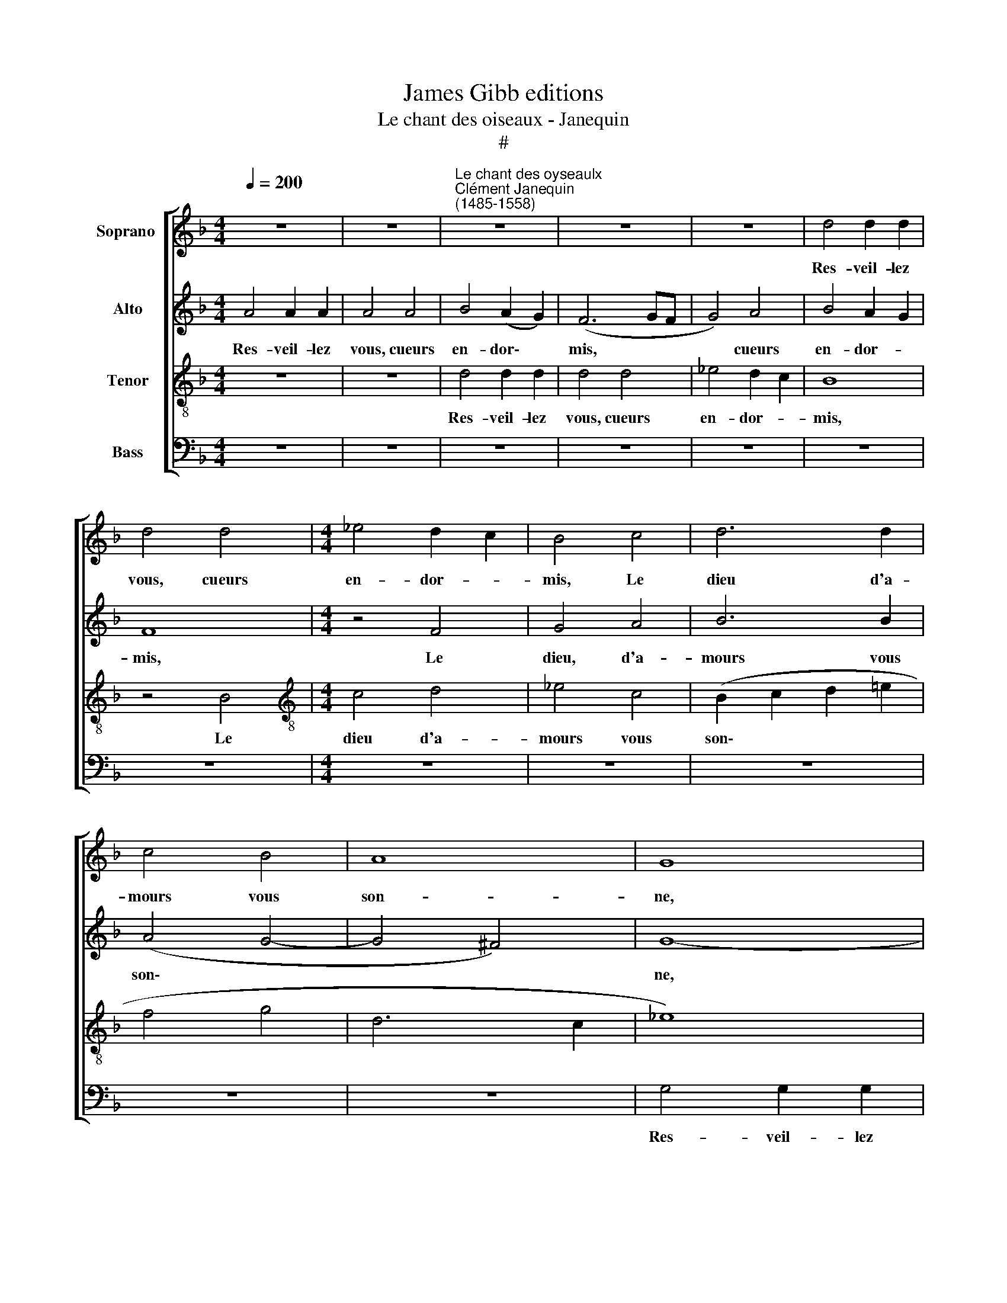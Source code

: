 X:1
T:James Gibb editions
T:Le chant des oiseaux - Janequin
T:#
%%score [ 1 2 3 4 ]
L:1/8
Q:1/4=200
M:4/4
K:F
V:1 treble nm="Soprano "
V:2 treble nm="Alto"
V:3 treble-8 nm="Tenor"
V:4 bass nm="Bass"
V:1
 z8 | z8 |"^Le chant des oyseaulx""^Clément Janequin\n(1485-1558)" z8 | z8 | z8 | d4 d2 d2 | %6
w: |||||Res- veil- lez~|
 d4 d4 |[M:4/4] _e4 d2 c2 | B4 c4 | d6 d2 | c4 B4 | A8 | G8 | B4 B2 B2 | B4 z4 | z8 | z8 | %17
w: vous,~ cueurs~|en- dor- *|mis,~ Le|dieu d'a-|mours vous~|son-|ne,|res- veil- lez|vous,|||
 d4 d2 d2 | d4 d4 | _e4 (d2 c2) | B4 c4 | d6 d2 | c4 B4 | (A8 | G8 | B8 | A4 G4- | G4 ^F4) | G8- | %29
w: Vous se- rez|tous en|ioi- e *|mis, Car|la sai-|son est|bon\-|||||ne.|
 G8 | z8 | z8 | z8 | z8 | z8 | z8 | B6 B2 | A4 d4 | d4 ^c4 | d8 | z8 | z8 | B6 B2 | A4 d4 | %44
w: |||||||Les oy-|seaulx quand|sont ra-|vis|||Es- cou-|tez bien|
 d4 ^c4 | d8 | z4 A4 | c6 c2 | B4 A4 | (G4 A4- | A2 G2 G4- | G4 ^F4) | G8- | G8 | z8 | z8 | z8 | %57
w: leur de-|vis,|Des-|tou- pez|vos o-|reil\- *|||les.|||||
 z8 | z4 A4 | c6 B2 | A2 G2 A4 | B2 c2 B2 A2 | G2 FF G2 B2 | A6 d2 | c6 B2 | A6 d2 | c6 B2 | %67
w: |Et|fa- ri-|ra- ri- ron,|fre- re- ly io-|ly, fre- re- ly io-|ly, io-|ly, io-|ly, Et|fa- ri-|
 A2 G2 A4 | B2 c2 B2 A2 | G2 FF G2 B2 | A8 | z8 | z8 | z4 c4- | c2 cc A2 cc | A8 | z8 | z8 | z8 | %79
w: ra- ri- ron|fre- re- li io-|ly, fre- re- ly io-|ly,|||Tu,|* que dit tu, que dit|tu~?||||
 d2 d2 d2 d2 | d4 z4 | d2 d2 d2 d2 | d4 f4- | f2 e2 d2 e2 | f4 z4 | z4 d4- | d2 c2 B2 c2 | d4 z4 | %88
w: Le pe- tit mi-|gnon,|Le pe- tit mi-|gnon. Sain\-|* cte te- ste|Dieu,|Sain\-|* cte te- ste|Dieu,|
 f2 e2 d2 e2 | f4 d2 e2 | f2 f2 d2 _e2 | c2 B2 d2 =e2 | f4 f4 | c2 c2 d4 | d2 d2 d2 B2 | %95
w: Sain- cte te- ste|Dieu. Il est|temps, temps, d'al- ler|boi- re, Il est|temps, temps.|Au ser- mon|ma mais- tresse, A|
 c2 d2 d2 d2 | d2 dd d2 d2 | d2 dd d4 | e8- | e8 | e2 e2 e2 e2 | e2 e2 e2 e2 | e2 e2 e2 e2 | %103
w: sainct Tro- tin mous-|trer le té- tin, le|doulx mu- se- quin.|Tu||tu, tu, tu, tu,|tu, tu, tu, tu,|tu, co- qui, co-|
 e2 e2 e2 e2 | c8 | z8 | c8- | c8 | z2 c2 c2 c2 | c2 c2 c2 c2 | c4 c4- | c4 z4 | c8- | c8 | d8 | %115
w: qui, co- qui, co-|qui,||Tu,||oy, ty, oy,|ty, oy, ty, oy,|ty, tu,||tu,||huyt,|
 d8 | d8 | d8 | d8 | d8 | f2 f2 f2 f2 | f2 f2 f2 f2 | f2 f2 f2 f2 | f2 f2 f2 f2 | f2 f2 e2 f2 | %125
w: huyt,|huyt,|huyt,|huyt,|huyt,|ter, ter, ter, ter,|ter, ter, ter, ter,|Teo, teo, teo teo|teo teo teo teo|teo frian, frian, frian,|
 e2 f2 e2 f2 | e2 e2 e2 e2 | e2 e2 e4 | z8 | z8 | z8 | z8 | d2 d2 d2 d2 | d2 d2 d2 d2 | %134
w: frian, ti- cun, ti-|cun, tur- ry, tur-|ry qui- bi|||||ter, ter, ter, ter,|ter, fou- quet~ fou-|
 d2 d2 d2 d2 | d2 d2 d2 d2 | d2 d2 d4 | d8 | e4 e4 | e4 e4 | e2 e2 e2 e2 | e2 e2 e2 e2 | e4 c4- | %143
w: quet, si, ti, si,|ti, frian, frian, frian,|frain, frian, frian,|tu,|huy, huy,|huy, huy,|tar, tar, tar, tar,|tar, tar, tar, tar,|tar, trr,|
 c2 c2 c2 c2 | c4 c4- | c2 c2 c2 c2 | c4 c4- | c2 c2 c2 c2 | c4 c4- | c2 c2 c2 c2 | c4 c6 | %151
w: * oy, ty, oy,|ty, trr,|* tur- ry, tur-|ry, qrr,|* qui- bi, qui-|bi, frr,|* si- ti, si-|ti, frr,|
 c2 c2 c2 c4 | c4- c2 c2 | c2 c2 x4 | c4 c4 | A8 | z8 | d2 d2 A2 A2 | F4 A2 A2 | F8 | z8 | %161
w: fou- quet, fou- quet,|frr, * frian,|frian, frian,|frian, co-|cu||co, co- cu, co-|cu, co, co-|cu||
 d2 d2 B4 | A2 A2 F4- | F4 A4 | F8 | z8 | d2 d2 B2 B2 | A4 z4 | z4 z2 G2 | F4 z4 | z4 z2 G2 | %171
w: co, co- cu,|co, co- cu,|* co-|cu,||co, co- cu, co-|cu,|co-|cu|co-|
 F4 B2 B2 | G4 z2 G2 | F4 B2 B2 | G4 z4 | d4 d2 d2 | d2 d2 d2 d2 | d2 d2 d2 d2 | c2 B2 (d4- | %179
w: cu, co, co-|cu, co-|cu, co, co-|cu,|Par tra- hi-|son, en che- scun|nid, Pon- nez sans|qu'on vous son\-|
 d2 c2 B2 A2 | B8) | A8 | A4 A2 A2 | F2 F2 F2 F2 | F8 | z8 | z8 | z8 | z2 d2 d2 d2 | d2 d2 d2 d2 | %190
w: ||ne,|Par tra- hi-|son, en che- scun|nid,||||Par tra- hi-|son, en che- scun|
 d2 d2 d2 d2 | c2 B2 (d4- | d2 c2 B2 A2 | B8 | A8- | A4 G2 F2 | E6 D2) | E8- | E8 | z8 | z8 | z8 | %202
w: nid, Pon- nez sans|qu'on vous son\-||||||ne,|||||
 d4 d2 d2 | d4 d4 | _e4 (d2 c2) | B4 c4 | d6 d2 | c4 B4 | A8 | G8 | B4 B2 B2 | B4 z4 | z8 | z8 | %214
w: Res- veil- lez|vous, cueurs|en- dor\- *|mis, Le|dieu d'a-|mours vous|son-|ne,|Res- veil- lez|vous,|||
 d4 d2 d2 | d4 d4 | _e4 (d2 c2) | B4 c4 | d6 d2 | c4 B4 | (A8 |[Q:1/4=195] G8 |[Q:1/4=188] B8 | %223
w: Vous se- rez|tous en|ioy- e *|mis, Car|la sai-|son est|bon\-|||
[Q:1/4=182] A4[Q:1/4=178] G4- |[Q:1/4=175] G4[Q:1/4=171] ^F4) | %225
w: ||
[Q:1/4=10][Q:1/4=170] !fermata!G16 |] %226
w: ne.|
V:2
 A4 A2 A2 | A4 A4 | B4 (A2 G2) | (F6 GF | G4) A4 | B4 A2 G2 | F8 |[M:4/4] z4 F4 | G4 A4 | B6 B2 | %10
w: Res- veil- lez|vous, cueurs|en- dor\- *|mis, * *|* cueurs|en- dor- *|mis,|Le|dieu, d'a-|mours vous|
 (A4 G4- | G4 ^F4) | G8- | G8 | z8 | A4 A2 A2 | G4 A4 | B4 (A2 G2) | F8 | z4 F4 | G4 A4 | B6 B2 | %22
w: son\- *||ne,|||Vous se- rez|tous en|ioi- e *|mis,|Car|la sai-|son est|
 (A4 G4- | G4 ^F4 | G8 | =F8 | _E8 | D8) | D8- | D8 | z8 | z8 | F6 F2 | E4 A4 | A4 G4 | A4 E4 | %36
w: bon\- *||||||ne.||||Les oy-|seaulx quand|sont ra-|vis En|
 G6 G2 | F4 F4 | E8 | D8 | F6 F2 | E4 A4 | A4 G4 | A8 | z4 E4 | G6 G2 | F4 F4 | E8 | (D2 E2 F2 D2 | %49
w: leur chant|font mer-|veil-|les.|Es- cou-|tez bien|leur de-|vis,|Des-|tou- pez|vos o-|reil-|les. * * *|
 E4 F4 | D8) | z4 D4 | D2 D2 D2 D2 | E8 | z8 | z8 | z8 | z4 C4 | F6 F2 | E2 D2 E4 | F2 G2 F2 E2 | %61
w: ||Et|fa- ri- ra- ri-|ron,||||Et|fa- ri-|ra- ri- ron,|fa- ri- ra- ri-|
 D2 CC D2 F2 | E2 D2 D2 DE | F2 F2 E2 D2 | A4 z4 | DDDD F2 G2 | A4 z4 | D4 D4 | z4 z2 F2 | %69
w: ron, fre- re- ly io-|ly, io- ly fre- re-|ly io- ly, io-|ly,|fre- re- ly io- ly, io-|ly,|io- ly|fre-|
 D2 DD D2 G2 | F2 E2 F2 G2 | A8 | z4 F4 | F2 G2 A2 B2 | A4 z2 C2 | D2 C2 F4- | F2 FF F2 FF | %77
w: re- ly io- ly, io-|ly, io- ly, io-|ly|Chou-|ty tou- y, tou-|y, Tu|dy, tu dy,|* Le pe- tit san- so-|
 G6 GG | G2 G2 G2 G2 | B6 B2 | B2 B2 B2 B2 | B4 B2 B2 | F2 B2 B2 B2 | A4 z4 | z4 F4 | B4 F4 | z8 | %87
w: net, Le pe-|tit mi- gnon, Pe-|ti- te,|Le pe- tit mi-|gnon. Qu'est là|bas~? Pas- se vil-|lain.|Pe-|ti- te||
 z4 FGAB | A4 z4 | z4 z2 B2 | B2 B2 B2 B2 | A2 B2 G2 B2 | A4 z2 A2 | A2 F2 B2 B2 | A2 FF B4 | %95
w: Le pe- tit mi-|gnon.|Le|pe- tit san- so-|net, din dan din|dan Sus|ma- dame à la|mes- se, Pe- ti-|
 A2 F2 B4 | A4 z4 | A6 A2 | G2 A2 G2 A2 | G6 A2 | G2 A2 G2 A2 | G4 z2 AA | G2 AA G2 AA | %103
w: te, Pe- ti-|te.|Teo ti-|cun, ti- cun, ti-|cun, ti-|cun, ti- cun, ti-|cun, qui l'a-|ra, qui l'a- ra, qui l'a-|
 G2 GG G2 G2 | A8 | A8- | A8 | A8- | A8 | A8- | A8 | A8- | A8 | z2 AA F2 AA | F8- | F8 | %116
w: ra, fe- re- ly, si|ti,|tu,||tu,||tu,||tu,||qui l'a- ra, qui l'a-|ra,||
 B2 B2 B2 B2 | B2 B2 B2 B2 | B2 B2 B2 B2 | B2 B2 B2 B2 | A2 A2 A2 A2 | A4 z4 | z2 B2 A2 B2 | %123
w: Teo, teo, teo, teo,|teo, teo, teo, teo,|teo, teo, teo, teo,|teo, teo, teo, teo,|teo, teo, teo, teo,|teo,|oy, ty, oy,|
 A2 B2 A2 B2 | A4 A4- | A2 AA G2 AA | G8 | z8 | F8- | F8 | F8- | F8 | F2 F2 F2 F2 | F2 F2 F2 F2 | %134
w: ty, oy, ty, oy,|ty, trr,|* qui l'a- ra, qui l'a-|ra,||tu,||tu,||fou- quet, fou- quet,|si, ti, si, ti,|
 F2 F2 F2 F2 | F2 F2 F2 F2 | F4 F4- | F4 G4- | G2 G2 G2 G2 | G2 A2 G2 A2 | G2 G2 G2 G2 | %141
w: frian, frian, frian, frian,|frian, tu- ri, tu-|ri, tu,|* tu,|* tu, tu, tu,|tu, oy, ty, oy,|ty, tu- ri, tu-|
 G2 A2 G2 A2 | G2 GG A2 A2 | A4 A4- | A2 A2 A2 A2 | A4 A4- | A2 A2 A2 A2 | A4 A4- | A2 A2 A2 A2 | %149
w: ri, ty- cun, ty-|cun, fre- re- li, si,|ti, frr,|* oy, ty,~ oy,|ty, trr,|* tu- ri, tu-|ri, vrr,\_~|* si, ti, si,|
 A4 A4- | A2 A2 A2 A2 x2 | A4 A4- x2 | A2 A2 A2 A2 | A4 A4- | A2 A2 A2 A2 | A2 A2 F4 | %156
w: ti, frr,|* fou- quet, fou-|quet, frr,|* frian, frian, frian,|frian, frr,|* tur- ri, tur-|ri, co- qui|
 B2 B2 A2 B2 | F8 | A2 A2 F4- | F2 B2 A2 B2 | G4 F4 | D4 D2 D2 | D2 D2 A,4 | A4 F4- | F2 B2 A2 B2 | %165
w: co, co- cu, co-|cu,|co, co- cu|* co- cu, co-|cu, co-|cu, co, co,|co co- cu,|co- cu,|* co- cu, co-|
 G4 F4 | D4 D2 D2 | D2 D2 D2 E2 | F2 D2 G4 | D2 D2 F2 F2 | F2 F2 G4 | D2 D2 B,2 D2 | B,4 z4 | %173
w: cu co-|cu, co, co-|cu, Car vous n'e-|stes qu'un trai-|stre, Car cous n'e-|stes qu'un trai-|stre, co- cu, co-|cu,|
 D2 D2 B,2 D2 | B,4 z4 | F2 F2 D2 F2 | F2 F2 D4 | B4 B2 B2 | A2 G2 F2 E2 | D4 G4 | G4 G4 | F6 E2 | %182
w: co, co- cu, co-|cu,|co, co- cu, co-|cu, co- cu.|Par tra- hi-|son, en che- scun|nid. Pon-|nez sans|qu'on vous|
 F4 F4 | z4 D4 | D2 D2 D2 D2 | D2 D2 D4 | z8 | z8 | z8 | A4 A2 A2 | A2 A2 A2 A2 | A2 A2 A2 A2 | %192
w: son- ne,|Par|tra- hi- son, en|che- scun nid,||||Par tra- hi-|son, en che- scun|nid, Pon- nez sans|
 G2 F2 (A4- | A2 G2 F2 E2 | F8) | E8 | z8 | A4 A2 A2 | A4 A4 | B4 (A2 G2) | (F6 GF | G4) A4 | %202
w: qu'on vous son\-|||ne,||Res- veil- lez|vous, cueurs|en- dor\- *|mis * *|* cueurs|
 B4 (A2 G2) | F8 | z4 F4 | G4 A4 | B6 B2 | (A4 G4- | G4 ^F4) | G8- | G8 | z8 | A4 A2 A2 | G4 A4 | %214
w: en- dor\- *|mis,|Le|dieu d'a-|mours vous|son\- *||ne,|||Vous se- rez|tous en|
 B4 (A2 G2) | F8 | z4 F4 | G4 A4 | B6 B2 | (A4 G4- | G4 ^F4 | G8 | F8 | _E8 | D8) | !fermata!D16 |] %226
w: ioy- e *|mis,|Car|la sai-|son est|bon\- *||||||ne.|
V:3
 z8 | z8 | d4 d2 d2 | d4 d4 | _e4 d2 c2 | B8 | z4 B4 |[M:4/4][K:treble-8] c4 d4 | _e4 c4 | %9
w: ||Res- veil- lez|vous, cueurs|en- dor- *|mis,|Le|dieu d'a-|mours vous|
 (B2 c2 d2 =e2 | f4 g4 | d6 c2 | _e8) | d8 | d4 d2 d2 | d4 d4 | _e4 (d2 c2) | B8 | z4 B4 | c4 d4 | %20
w: son\- * * *||||ne,|re- veil- lez|vous, cueurs|en- dor\- *|mis,|Car|la sai-|
 _e4 c4 | (B4 f4- | f2 =e2 d2 c2 | d8) | B4 c4 | d6 d2 | c4 B4 | A8 | G8 | B6 B2 | A4 d4 | d4 ^c4 | %32
w: son est|bon\- *|||ne, Car|la sai-|son est|bon-|ne.|Les oy-|seaulx quand|sont ra-|
 d4 A4 | =c6 c2 | B4 B4 | A8 | G8 | z8 | z8 | B6 B2 | A4 d4 | d4 ^c4 | d4 d4 | f4 f4 | e4 z4 | %45
w: vis En|leur chant|font mer-|veil-|les.|||Es- cou-|tez bien|leur de-|vis, Des-|tou- pez|vos,|
 B6 B2 | A4 d4 | d4 ^c4 | d4 A4 | c6 c2 | B4 B4 | A8 | G4 G4 | c6 B2 | A2 G2 A4 | B2 c2 B2 A2 | %56
w: Es- cou-|tez bien|leur de-|vis, Des-|tou- pez|vos o-|reil-|les. Et|fa- ri-|ra- ri- ron,|fa- ri- ra- ri-|
 G2 FF G2 B2 | A8 | z8 | z4 A4 | d6 c2 | B2 A2 G2 FF | G2 A2 B2 G2 | c2 z2 z4 | edef e2 d2 | %65
w: ron, fre- re- ly jo-|ly||Et|fa- ri-|ra- ri- ron, fre- re-|ly, io- ly, io-|ly,|fre- re- ly io- ly, io-|
 f4 z4 | edef e2 d2 | f6 e2 | d2 c2 d2 dc | B2 A2 B2 G2 | d2 d2 A4- | A2 B2 c2 d2 | e2 c2 d2 e2 | %73
w: ly,|fre- re- ly io- ly, io-|ly, io-|ly io- ly io- ly,|io- ly, io- ly,|io- ly, Ty,|* ty, ty, pi,|ty chou- thi thou-|
 f2 d2 e2 e2 | f8- | f4 z2 d2 | d2 dd B2 dd | B8- | B8 | z4 f2 f2 | f2 f2 f4 | z4 f4- | %82
w: y, thou- y, thou-|y,|* Tu|dit que dit tu, que dit|tu?||Le pe-|tit mi- gnon|Sain\-|
 f2 e2 d2 e2 | f2 c2 g4 | d8- | d8 | z4 G2 A2 | B2 G2 A4 | d2 e2 f4 | d2 e2 f4 | z8 | z8 | %92
w: * cte te- ste|Dieu, Pe- ti-|te,||Le pe-|tit mi- gnon.|Il est temps,|Il est temps,|||
 z4 d2 e2 | f4 f4 | f4 d2 _e2 | c2 B2 d2 =e2 | f4 f4 | f8 | c2 c2 c2 c2 | c2 c2 c2 c2 | c4 c4- | %101
w: Il est|temps, temps,|temps d'al- ler|boi- re, Il est|temps, temps,|temps.|Frian, frian, frian, frian,|frian, frian, frian, frian|tu, tu,|
 c4 c4- | c4 c4- | c4 c4 | z2 f2 f2 f2 | f2 f2 f2 f2 | f2 f2 f2 f2 | f6 ff | e2 ff e2 ff | e6 ff | %110
w: * tu,|* tu,|* tu,|co- qui, co-|qui, co- qui, co-|qui, si, ty, si,|ti, qui l'a-|ra, qui l'a- ra, qui l'a-|ra, qui l'a-|
 e2 ff e2 ff | e4 f2 e2 | f2 e2 f2 e2 | f2 c4 A2 | B6 B2 | B8 | z2 g2 g2 g2 | g2 g2 g2 g2 | %118
w: ra, qui- la- ra, qui- la-|ra, ty cun,|ty cun, ty cun,|ty, cun, Oy|ty, oy,|ty,|oy, tu, oy,|tu, oy, tu, oy,|
 g4 g4- | g4 z4 | d8 | d8 | d8 | d8 | z8 | z4 z2 A2 | c4 c4 | c4 c2 cc | A6 B2 | A2 B2 A2 B2 | %130
w: ti, tu,||tu,|tu,|tu,|tu,||Et|huy, huy,|huy, huy, qui l'a-|ra ti-|cun, ti- cun, ti-|
 A4 z2 A2 | A2 A2 A2 A2 | B4 z2 B2 | B4 z4 | z4 B4 | B4 B4 | B4 B4 | B2 BB G2 BB | G4 c4- | %139
w: cun, co-|qui, co- qui, co-|qui, co-|qui.|huy,|huy, huy,|huy, huy,|huit, qui l'a- ra, qui l'a-|ra, frr,|
 c2 c2 c2 c2 | c2 c2 c2 c2 | c2 c2 c2 c2 | c2 cc A4 | f6 f2 | f2 f2 f4 | f6 f2 | f2 f2 f4 | f6 f2 | %148
w: * si, ty, si,|ty, tur- ri, tur-|ri, qui- bi, qui-|bi, qui- la- ra,|trr, tar,|tar, tar, tar,|ter, tur-|ri, tur- ri,|qrr, qui|
 f2 f2 f4 | f6 f2 | f2 f2 f4 x2 | f6 f2 x2 | f2 f2 f4 | f6 f2 | f2 f2 f4 | f4 c4 | d4 d2 d2 | %157
w: \-~bi, qui- bi,|vrr, si-|ti, si- ti,|frr, fou-|quet, fou- quet,|frr, frian,|frian, frian, frian,|ty, tu,|Fuy- ez, fuy-|
 d4 z4 | d4 d2 d2 | d2 d2 d2 d2 | B2 c2 d2 e2 | f2 d2 g4 | f4 z4 | d4 d2 d2 | d2 d2 d2 d2 | %165
w: ez,|fuy- ez, fuy-|ez mai- stre co-|cu, Sor- tez de|nos cha- pi-|tre,|Vous ne se-|rez poinct re- te-|
 B2 c2 d2 e2 | f2 d2 g4 | f2 f2 d4 | z2 B2 B2 G2 | z2 f2 d4 | z2 B2 B2 G2 | B2 F2 G2 D2 | %172
w: nu, Car vous n'e-|stes qu'un trai-|stre, co- cu,|co- co- cu,|co- cu,|co, co- cu,|co- cu, co- cu,|
 z2 B2 B2 G2 | B2 F2 G2 D2 | z2 B2 B2 G2 | B2 F2 G2 D2 | B2 B2 F2 B2 | G8 | z8 | z8 | z8 | %181
w: co, co- cu,|co- cu, co- cu,|co, co- cu,|co- cu, co- cu.|co, co- cu, co-|cu.||||
 d4 d2 d2 | d2 d2 d2 d2 | d8 | z8 | f4 f2 f2 | f2 f2 f2 f2 | f2 f2 f2 f2 | e2 d2 g4- | g2 f2 f4 | %190
w: Par tra- hi-|son, en che- scun|nid,||Par tra- hi-|son, en che- scun|nid,~ pon- nez sans|quon vous son\-|* ne, sans|
 f4 f4 | e4 d4 | d4 d2 d2 | d4 d4 | d4 d4 | ^c8- | c8 | ^c8 | ^c8 | d4 d2 d2 | d4 d4 | %201
w: qu'on vous|son- ne,|Re- veil- lez|vous, cueurs|en- dor-|mis,||||Res- veil- lez|vous, cueurs|
 _e4 (d2 c2) | B8 | z4 B4 | c4 d4 | _e4 c4 | (B2 c2 d2 e2 | f4 g4 | d6 c2 | _e8) | d8 | d4 d2 d2 | %212
w: en- dor\- *|mis,|Le|dieu d'a-|mours vous|son\- * * *||||ne,|res- veil- lez|
 d4 d4 | _e4 (d2 c2) | B8 | z4 B4 | c4 d4 | _e4 c4 | (B4 f4- | f2 e2 d2 c2 | d8) | B4 c4 | d6 d2 | %223
w: vous cueurs|en- dor\- *|mis,|le|dieu d'a-|mours vous|son\- *|||ne, le|dieu d'a-|
 c4 B4 | A8 | !fermata!G16 |] %226
w: mours vous|son-|ne.|
V:4
 z8 | z8 | z8 | z8 | z8 | z8 | z8 |[M:4/4] z8 | z8 | z8 | z8 | z8 | G,4 G,2 G,2 | G,4 G,4 | %14
w: ||||||||||||Res- veil- lez|vous, cueurs|
 B,4 (A,2 G,2) | F,8 | z4 F,4 | G,6 A,2 | B,8 | z8 | z8 | z4 B,,4 | F,4 G,4 | D,4 D,4 | _E,6 E,2 | %25
w: en- dor\- *|mis,|re-|veil- lez|vous,|||re-|veil- lez|vous, Car|la sai-|
 D,4 B,,4 | C,8 | D,8 | G,6 G,2 | G,4 G,4 | (F,4 E,2 D,2 | E,4) E,4 | D,8 | z8 | z8 | F,4 C4- | %36
w: son est|bon-|ne.|Les oy-|seaulx quand|sont * *|* ra-|vis|||En leur|
 C2 B,2 B,2 C2 | D8 | A,8 | z8 | D,6 D,2 | A,4 A,4 | B,4 B,4 | F,6 D,2 | A,4 A,4 | G,4 G,4 | (D,8 | %47
w: * chant font mer-|veil-|les.||Es- cou-|tez bien|leur de-|vis, Des-|tou- pez|vos o-|reil\-|
 A,8) | D,8 | z4 F,4 | G,6 G,2 | D,4 D,4 | G,8 | C,8 | F,6 E,2 | D,2 C,2 D,2 F,2 | %56
w: |les.|Des-|tou- pez|vos o-|reil-|les.|Fa- ri-|ra- ri- ron, et|
 _E,2 D,2 C,2 B,,2 | F,2 F,F, F,2 F,2 | D,8 | z8 | z8 | z8 | z2 D,2 G,2 G,2 | F,2 D,D, A,2 B,2 | %64
w: fa- ri- ra- ri-|ron, fre- re- ly jo-|ly,||||io- ly, io-|ly, fre- re- ly io-|
 A,4 z4 | z2 D,2 A,2 B,2 | A,4 z4 | z4 D,4 | G,2 A,A, G,2 F,2 | G,2 D,2 G,2 G,2 | D,6 E,2 | %71
w: ly,|io- ly, io-|ly|io-|ly, fre- re- ly io-|ly, io- ly, io-|ly. Ty,|
 F,2 G,2 A,4- | A,2 A,2 B,4- | B,2 B,2 A,2 A,A, | F,8 | z2 F,F, D,2 F,F, | D,6 D,D, | _E,6 x E, | %78
w: ty, pi, ty,|* Tu, que|* dit tu, que dit|tu,|que dit tu, que dit|tu~? Le pe-|tit, pe-|
 _E,2 E,E, E,2 E,E, | B,,8- | B,,8 | B,,8 | B,,8 | z8 | B,6 A,2 | G,2 A,2 B,4 | G,2 G,2 G,2 G,2 | %87
w: tit san- son- net, de Pa-|ris.|||||Sain- cte|te- ste Dieu,|Qu'est là bas~? Pas-|
 G,2 G,2 D,4 | z4 B,4 | B,2 B,2 B,2 B,2 | B,2 B,,2 B,,2 B,,2 | F,2 G,2 G,2 G,2 | D,8 | z4 B,2 C2 | %94
w: se vil- lain.|San-|son- net de Pa-|ris, Sai- ge, cour-|toys et bien a-|pris.|Il est|
 D2 DD B,2 G,2 | A,2 B,2 G,2 G,G, | D,8- | D,8 | z8 | z8 | z8 | z8 | z8 | z8 | F,8- | F,8 | %106
w: temps, que dit tu, Il|est temps, temps, que dit|tu?||||||||Ter,||
 F,2 F,2 F,2 F,2 | F,2 F,2 F,2 F,2 | A,8- | A,8 | z2 A,2 A,2 A,2 | A,2 A,2 A,2 A,2 | %112
w: frian, frian, frian, frian,|frian, frian, frian, frian,|tu,||tur- ri, tur-|ri, tur- ri, tur-|
 A,2 A,A, F,2 A,A, | F,8 | z8 | z8 | G,8- | G,8 | G,8- | G,8 | z8 | z8 | z8 | z8 | z8 | z8 | %126
w: ri, qui l'a- ra, qui l'a-|ra,|||Tu,||tu,||||||||
 C,2 C,2 C,2 C,2 | C,2 C,2 C,2 C,2 | D,2 D,2 D,2 D,2 | D,2 D,2 D,2 D,2 | D,2 D,2 D,2 D,2 | D,4 z4 | %132
w: queo, queo, queo, queo,|queo, queo, queo, queo,|tar, tar, tar, tar,|tar, fou- quet, fou-|quet, qui- bi, qui-|bi,|
 B,,8- | B,,8 | B,,8- | B,,8 | z8 | z8 | C,2 C,2 C,2 C,2 | C,2 C,C, C,2 C,C, | C,4 C,4 | C,4 C,4 | %142
w: tu,||tu,||||queo, queo, queo, queo,|queo, ve- le- cy, ve- le-|cy, huyt,|huyt, huyt,|
 C,4 F,2 F,2 | F,2 F,2 F,4 | F,6 F,2 | F,2 F,2 F,4 | F,6 F,2 | F,2 F,2 F,4 | F,6 F,2 | %149
w: huyt, ter, ter,|ter, ter, ter,|ter tur-|ry, tur- ry,|ter qui-|bi, qui- bi,~|Vrr, si-|
 F,2 F,2 F,4 | F,6 F,2 x2 | F,2 F,2 F,4 x2 | F,6 F,2 | F,2 F,2 F,2 F,2 | F,2 F,2 F,2 F,2 | %155
w: ti si- ti|Frr, fou-|quet, fou- quet,|frr, frian,|frian, frian, frian, co-|qui, co, qui, tu-|
 F,2 F,2 F,2 A,A, | G,4 F,2 G,2 | D,4 D,4 | D,2 D,2 D,2 D,2 | D,2 B,,2 D,2 B,,2 | _E,4 B,,4 | %161
w: ry, qui- bi, Où est|il le co-|cu? Fuy-|ez, fuy- ez, co,|co- cu, co- cu,|co- cu,|
 B,4 G,2 G,2 | D,2 D,2 D,2 D,2 | D,4 z2 D,2 | D,2 D,2 D,2 B,,2 | _E,2 E,2 B,,4 | B,2 B,2 G,2 G,2 | %167
w: Fuy- ez, fuy-|ez mai- stre co-|cu, Vous|ne se- rez poinct|re- te- nu|co, co- cu, co-|
 D,2 D,2 B,,2 C,2 | D,2 B,,2 _E,4 | B,,2 D,2 B,,2 C,2 | D,2 B,,2 _E,4 | B,,8 | _E,2 E,2 B,,2 E,2 | %173
w: cu, Car vous n'e-|stes qu'un trai-|stre, Car vous n'e-|stes qu'un trai-|stre,|co, co- cu, co-|
 B,,8 | _E,2 E,2 B,,2 E,2 | B,,8- | B,,8 | z8 | z8 | z8 | z8 | z8 | z8 | B,4 B,2 B,2 | %184
w: cu,|co, co- cu, co-|cu,||||||||Par tra- hi-|
 B,2 B,2 B,2 B,2 | B,2 B,2 B,2 B,2 | A,2 G,2 (B,4- | B,2 A,2 G,2 F,2 | G,8 | (D,6 C,2 | %190
w: son, en che- scun|nid, Pon- nez sans|quon vous son\-|||ne *|
 D,2 E,2 F,2 G,2 | A,4) D,4 | G,6 F,2 | G,8 | D,8 | A,4 A,2 A,2 | A,4 A,4 | A,4 A,4 | A,6 A,2 | %199
w: |* sans|qu'on vous|son-|ne,|Res- veil- lez|vous, cueurs|en- dor-|mis, cueurs|
 G,4 F,4 | B,6 A,2 | G,4 F,4 | G,8 | z8 | z8 | z8 | z8 | z8 | z8 | G,4 G,2 G,2 | G,4 G,4 | %211
w: en- dor-|mis, cueurs|en- dor-|mis|||||||Vous se- rez|tous en|
 B,4 A,2 G,2) | F,8 | z4 F,4 | G,6 A,2 | B,8 | z8 | z8 | z4 B,,4 | F,4 G,4 | D,4 D,4 | _E,6 E,2 | %222
w: ioi- e *|mis,|Res-|veil- lez|vous,|||Res-|veil- lez|vous, Car|la sai-|
 D,4 B,,4 | (C,8 | D,8) | !fermata!G,16 |] %226
w: son est|bon\-||ne.|

